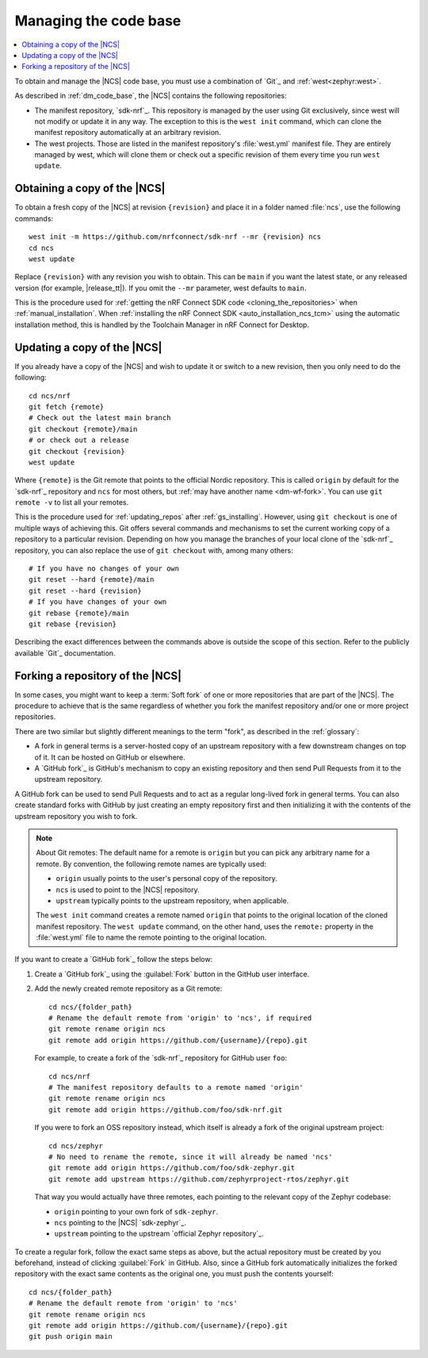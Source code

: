 .. _dm_managing_code:

Managing the code base
######################

.. contents::
   :local:
   :depth: 2


To obtain and manage the |NCS| code base, you must use a combination of `Git`_ and :ref:`west<zephyr:west>`.

As described in :ref:`dm_code_base`, the |NCS| contains the following repositories:

* The manifest repository, `sdk-nrf`_.
  This repository is managed by the user using Git exclusively, since west will not modify or update it in any way.
  The exception to this is the ``west init`` command, which can clone the manifest repository automatically at an arbitrary revision.

* The west projects.
  Those are listed in the manifest repository's :file:`west.yml` manifest file.
  They are entirely managed by west, which will clone them or check out a specific revision of them every time you run ``west update``.


.. _dm-wf-get-ncs:

Obtaining a copy of the |NCS|
*****************************

To obtain a fresh copy of the |NCS| at revision ``{revision}`` and place it in a folder named :file:`ncs`, use the following commands::

  west init -m https://github.com/nrfconnect/sdk-nrf --mr {revision} ncs
  cd ncs
  west update

Replace ``{revision}`` with any revision you wish to obtain.
This can be ``main`` if you want the latest state, or any released version (for example, |release_tt|).
If you omit the ``--mr`` parameter, west defaults to ``main``.

This is the procedure used for :ref:`getting the nRF Connect SDK code <cloning_the_repositories>` when :ref:`manual_installation`.
When :ref:`installing the nRF Connect SDK <auto_installation_ncs_tcm>` using the automatic installation method, this is handled by the Toolchain Manager in nRF Connect for Desktop.

.. _dm-wf-update-ncs:

Updating a copy of the |NCS|
****************************

If you already have a copy of the |NCS| and wish to update it or switch to a new revision, then you only need to do the following::

  cd ncs/nrf
  git fetch {remote}
  # Check out the latest main branch
  git checkout {remote}/main
  # or check out a release
  git checkout {revision}
  west update

Where ``{remote}`` is the Git remote that points to the official Nordic repository.
This is called ``origin`` by default for the `sdk-nrf`_ repository and ``ncs`` for most others, but :ref:`may have another name <dm-wf-fork>`.
You can use ``git remote -v`` to list all your remotes.

This is the procedure used for :ref:`updating_repos` after :ref:`gs_installing`.
However, using ``git checkout`` is one of multiple ways of achieving this.
Git offers several commands and mechanisms to set the current working copy of a repository to a particular revision.
Depending on how you manage the branches of your local clone of the `sdk-nrf`_ repository, you can also replace the use of ``git checkout`` with, among many others::

  # If you have no changes of your own
  git reset --hard {remote}/main
  git reset --hard {revision}
  # If you have changes of your own
  git rebase {remote}/main
  git rebase {revision}

Describing the exact differences between the commands above is outside the scope of this section.
Refer to the publicly available `Git`_ documentation.

.. _dm-wf-fork:

Forking a repository of the |NCS|
*********************************

In some cases, you might want to keep a :term:`Soft fork` of one or more repositories that are part of the |NCS|.
The procedure to achieve that is the same regardless of whether you fork the manifest repository and/or one or more project repositories.

There are two similar but slightly different meanings to the term "fork", as described in the :ref:`glossary`:

* A fork in general terms is a server-hosted copy of an upstream repository with a few downstream changes on top of it.
  It can be hosted on GitHub or elsewhere.
* A `GitHub fork`_ is GitHub's mechanism to copy an existing repository and then send Pull Requests from it to the upstream repository.

A GitHub fork can be used to send Pull Requests and to act as a regular long-lived fork in general terms.
You can also create standard forks with GitHub by just creating an empty repository first and then initializing it with the contents of the upstream repository you wish to fork.

.. note::
   About Git remotes: The default name for a remote is ``origin`` but you can pick any arbitrary name for a remote.
   By convention, the following remote names are typically used:

   * ``origin`` usually points to the user's personal copy of the repository.
   * ``ncs`` is used to point to the |NCS| repository.
   * ``upstream`` typically points to the upstream repository, when applicable.

   The ``west init`` command creates a remote named ``origin`` that points to the original location of the cloned manifest repository.
   The ``west update`` command, on the other hand, uses the ``remote:`` property in the :file:`west.yml` file to name the remote pointing to the original location.

If you want to create a `GitHub fork`_ follow the steps below:

#. Create a `GitHub fork`_ using the :guilabel:`Fork` button in the GitHub user interface.
#. Add the newly created remote repository as a Git remote::

     cd ncs/{folder_path}
     # Rename the default remote from 'origin' to 'ncs', if required
     git remote rename origin ncs
     git remote add origin https://github.com/{username}/{repo}.git

   For example, to create a fork of the `sdk-nrf`_ repository for GitHub user ``foo``::

     cd ncs/nrf
     # The manifest repository defaults to a remote named 'origin'
     git remote rename origin ncs
     git remote add origin https://github.com/foo/sdk-nrf.git

   If you were to fork an OSS repository instead, which itself is already a fork of the original upstream project::

     cd ncs/zephyr
     # No need to rename the remote, since it will already be named 'ncs'
     git remote add origin https://github.com/foo/sdk-zephyr.git
     git remote add upstream https://github.com/zephyrproject-rtos/zephyr.git

  That way you would actually have three remotes, each pointing to the relevant copy of the Zephyr codebase:

  * ``origin`` pointing to your own fork of ``sdk-zephyr``.
  * ``ncs`` pointing to the |NCS| `sdk-zephyr`_.
  * ``upstream`` pointing to the upstream `official Zephyr repository`_.

To create a regular fork, follow the exact same steps as above, but the actual repository must be created by you beforehand, instead of clicking :guilabel:`Fork` in GitHub.
Also, since a GitHub fork automatically initializes the forked repository with the exact same contents as the original one, you must push the contents yourself::

  cd ncs/{folder_path}
  # Rename the default remote from 'origin' to 'ncs'
  git remote rename origin ncs
  git remote add origin https://github.com/{username}/{repo}.git
  git push origin main
